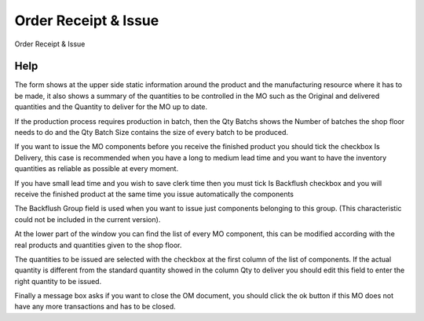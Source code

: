 
.. _functional-guide/form/orderreceiptissue:

=====================
Order Receipt & Issue
=====================

Order Receipt & Issue

Help
====
The form shows at the upper side static information around the product and the manufacturing resource where it has to be made, it also shows a summary of the quantities to be controlled in the MO such as the Original and delivered quantities and the Quantity to deliver for the MO up to date.

If the production process requires production in batch, then the Qty Batchs shows the Number of batches the shop floor needs to do and the Qty Batch Size contains the size of every batch to be produced.


If you want to issue the MO components before you receive the finished product you should tick the checkbox Is Delivery, this case is recommended when you have a long to medium lead time and you want to have the inventory quantities as reliable as possible at every moment.

If you have small lead time and you wish to save clerk time then you must tick Is Backflush checkbox and you will receive the finished product at the same time you issue automatically the components

The Backflush Group field is used when you want to issue just components belonging to this group. (This characteristic could not be included in the current version).

At the lower part of the window you can find the list of every MO component, this can be modified according with the real products and quantities given to the shop floor.

The quantities to be issued are selected with the checkbox at the first column of the list of components. If the actual quantity is different from the standard quantity showed in the column Qty to deliver you should edit this field to enter the right quantity to be issued.

Finally a message box asks if you want to close the OM document, you should click the ok button if this MO does not have any more transactions and has to be closed.
